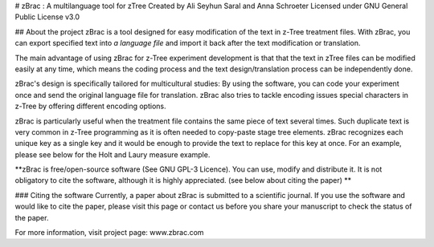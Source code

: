 # zBrac : A multilanguage tool for zTree
Created by Ali Seyhun Saral and Anna Schroeter  
Licensed under GNU General Public License v3.0  

## About the project
zBrac is a tool designed for easy modification of the text in z-Tree treatment files. With zBrac, you can export specified text into *a language file* and import it back after the text modification or translation.

The main advantage of using zBrac for z-Tree experiment development is that that the text in zTree files can be modified easily at any time, which means the coding process and the text design/translation process can be independently done.

zBrac's design is specifically tailored for multicultural studies: By using the software, you can code your experiment once and send the original language file for translation. zBrac also tries to tackle encoding issues special characters in z-Tree by offering different encoding options.

zBrac is particularly useful when the treatment file contains the same piece of text several times. Such duplicate text is very common in z-Tree programming as it is often needed to copy-paste stage tree elements. zBrac recognizes each unique key as a single key and it would be enough to provide the text to replace for this key at once. For an example, please see below for the Holt and Laury measure example.

**zBrac is free/open-source software (See GNU GPL-3 Licence). You can use, modify and distribute it. It is not obligatory to cite the software, although it is highly appreciated. (see below about citing the paper) **

### Citing the software
Currently, a paper about zBrac is submitted to a scientific journal. If you use the software and would like to cite the paper, please visit this page or contact us before you share your manuscript to check the status of the paper.

For more information, visit project page: www.zbrac.com 


